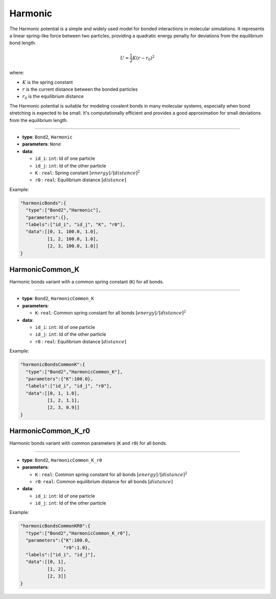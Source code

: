 Harmonic
--------

The Harmonic potential is a simple and widely used model for bonded interactions in molecular simulations. It represents a linear spring-like force between two particles, providing a quadratic energy penalty for deviations from the equilibrium bond length.

.. math::

    U = \frac{1}{2}K(r-r_0)^2

where:

- :math:`K` is the spring constant
- :math:`r` is the current distance between the bonded particles
- :math:`r_0` is the equilibrium distance

The Harmonic potential is suitable for modeling covalent bonds in many molecular systems, especially when bond stretching is expected to be small. It's computationally efficient and provides a good approximation for small deviations from the equilibrium length.

----

* **type**: ``Bond2``, ``Harmonic``
* **parameters**: ``None``
* **data**:

  * ``id_i``: ``int``: Id of one particle
  * ``id_j``: ``int``: Id of the other particle
  * ``K``   : ``real``: Spring constant :math:`[energy]/[distance]^2`
  * ``r0``  : ``real``: Equilibrium distance :math:`[distance]`

Example:

.. code-block::

   "harmonicBonds":{
     "type":["Bond2","Harmonic"],
     "parameters":{},
     "labels":["id_i", "id_j", "K", "r0"],
     "data":[[0, 1, 100.0, 1.0],
             [1, 2, 100.0, 1.0],
             [2, 3, 100.0, 1.0]]
   }

HarmonicCommon_K
~~~~~~~~~~~~~~~~

Harmonic bonds variant with a common spring constant (``K``) for all bonds.

----

* **type**: ``Bond2``, ``HarmonicCommon_K``
* **parameters**:

  * ``K``: ``real``: Common spring constant for all bonds :math:`[energy]/[distance]^2`

* **data**:

  * ``id_i``: ``int``: Id of one particle
  * ``id_j``: ``int``: Id of the other particle
  * ``r0``  : ``real``: Equilibrium distance :math:`[distance]`

Example:

.. code-block::

   "harmonicBondsCommonK":{
     "type":["Bond2","HarmonicCommon_K"],
     "parameters":{"K":100.0},
     "labels":["id_i", "id_j", "r0"],
     "data":[[0, 1, 1.0],
             [1, 2, 1.1],
             [2, 3, 0.9]]
   }

HarmonicCommon_K_r0
~~~~~~~~~~~~~~~~~~~

Harmonic bonds variant with common parameters (``K`` and ``r0``) for all bonds.

----

* **type**: ``Bond2``, ``HarmonicCommon_K_r0``
* **parameters**:

  * ``K`` : ``real``: Common spring constant for all bonds :math:`[energy]/[distance]^2`
  * ``r0``: ``real``: Common equilibrium distance for all bonds :math:`[distance]`

* **data**:

  * ``id_i``: ``int``: Id of one particle
  * ``id_j``: ``int``: Id of the other particle

Example:

.. code-block::

   "harmonicBondsCommonKR0":{
     "type":["Bond2","HarmonicCommon_K_r0"],
     "parameters":{"K":100.0,
                   "r0":1.0},
     "labels":["id_i", "id_j"],
     "data":[[0, 1],
             [1, 2],
             [2, 3]]
   }
